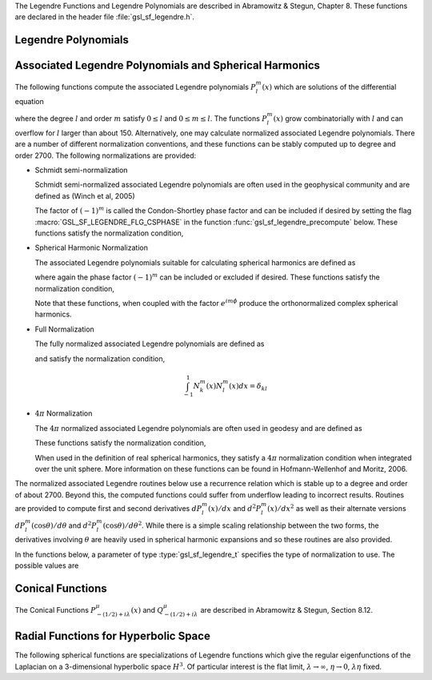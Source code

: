 .. index::
   single: Legendre polynomials
   single: Legendre functions
   single: spherical harmonics
   single: conical functions
   single: hyperbolic space

The Legendre Functions and Legendre Polynomials are described in
Abramowitz & Stegun, Chapter 8.  These functions are declared in 
the header file :file:`gsl_sf_legendre.h`.

Legendre Polynomials
--------------------

.. function:: double gsl_sf_legendre_P1 (double x)
              double gsl_sf_legendre_P2 (double x)
              double gsl_sf_legendre_P3 (double x)
              int gsl_sf_legendre_P1_e (double x, gsl_sf_result * result)
              int gsl_sf_legendre_P2_e (double x, gsl_sf_result * result)
              int gsl_sf_legendre_P3_e (double x, gsl_sf_result * result)

   These functions evaluate the Legendre polynomials
   :math:`P_l(x)` using explicit representations for :math:`l = 1, 2, 3`.
.. Exceptional Return Values: none

.. function:: double gsl_sf_legendre_Pl (int l, double x)
              int gsl_sf_legendre_Pl_e (int l, double x, gsl_sf_result * result)

   These functions evaluate the Legendre polynomial :math:`P_l(x)`
   for a specific value of :data:`l`, :data:`x` subject to :math:`l \ge 0` and
   :math:`|x| \le 1`.
.. Exceptional Return Values: GSL_EDOM

.. function:: int gsl_sf_legendre_Pl_array (int lmax, double x, double result_array[])
              int gsl_sf_legendre_Pl_deriv_array (int lmax, double x, double result_array[], double result_deriv_array[])

   These functions compute arrays of Legendre polynomials
   :math:`P_l(x)` and derivatives :math:`dP_l(x)/dx`
   for :math:`l = 0, \dots, lmax` and :math:`|x| \le 1`.
.. Exceptional Return Values: GSL_EDOM

.. function:: double gsl_sf_legendre_Q0 (double x)
              int gsl_sf_legendre_Q0_e (double x, gsl_sf_result * result)

   These routines compute the Legendre function :math:`Q_0(x)` for
   :math:`x > -1` and :math:`x \ne 1`.
.. Exceptional Return Values: GSL_EDOM

.. function:: double gsl_sf_legendre_Q1 (double x)
              int gsl_sf_legendre_Q1_e (double x, gsl_sf_result * result)

   These routines compute the Legendre function :math:`Q_1(x)` for
   :math:`x > -1` and :math:`x \ne 1`.
.. Exceptional Return Values: GSL_EDOM

.. function:: double gsl_sf_legendre_Ql (int l, double x)
              int gsl_sf_legendre_Ql_e (int l, double x, gsl_sf_result * result)

   These routines compute the Legendre function :math:`Q_l(x)` for
   :math:`x > -1`, :math:`x \ne 1` and :math:`l \ge 0`.
.. Exceptional Return Values: GSL_EDOM

Associated Legendre Polynomials and Spherical Harmonics
-------------------------------------------------------

The following functions compute the associated Legendre polynomials
:math:`P_l^m(x)` which are solutions of the differential equation

.. only:: not texinfo

   .. math:: (1 - x^2) {d^2 \over dx^2} P_l^m(x) - 2x {d \over dx} P_l^m(x) +
             \left( l(l+1) - {m^2 \over 1 - x^2} \right) P_l^m(x) = 0

.. only:: texinfo

   ::

      (1 - x^2) d^2 P_l^m(x) / dx^2 P_l^m(x) - 2x d/dx P_l^m(x) +
      ( l(l+1) - m^2 / (1 - x^2) ) P_l^m(x) = 0

where the degree :math:`l` and order :math:`m` satisfy :math:`0 \le l` and
:math:`0 \le m \le l`.
The functions :math:`P_l^m(x)` grow combinatorially with
:math:`l` and can overflow for :math:`l` larger than about 150.
Alternatively, one may calculate normalized associated Legendre
polynomials. There are a number of different normalization conventions,
and these
functions can be stably computed up to degree and order 2700. The
following normalizations are provided:

* Schmidt semi-normalization

  Schmidt semi-normalized associated Legendre polynomials are often
  used in the geophysical community and are defined as (Winch et al, 2005)

  .. only:: not texinfo

     .. math::

        S_l^0(x) &= P_l^0(x) \\
        S_l^m(x) &= (-1)^m \sqrt{2 {(l-m)! \over (l+m)!}} P_l^m(x), m > 0 

  .. only:: texinfo

     ::

        S_l^0(x) = P_l^0(x)
        S_l^m(x) = (-1)^m \sqrt((2(l-m)! / (l+m)!)) P_l^m(x), m > 0 

  The factor of :math:`(-1)^m` is called the Condon-Shortley phase
  factor and can be included if desired by setting the flag
  :macro:`GSL_SF_LEGENDRE_FLG_CSPHASE` in the function :func:`gsl_sf_legendre_precompute`
  below. These functions satisfy the normalization condition,

  .. only:: not texinfo

     .. math::

        \int_{-1}^1 S_k^m(x) S_l^m(x) dx =
        \left\{
          \begin{array}{ll}
            \frac{2}{2l+1} \delta_{kl}, & m = 0 \\
            \frac{4}{2l+1} \delta_{kl}, & m > 0
          \end{array}
        \right.

  .. only:: texinfo

     ::

        \int_{-1}^1 S_k^m(x) S_l^m(x) dx = { 2/(2l+1) \delta_{kl}, m = 0
                                           { 4/(2l+1) \delta_{kl}, m > 0

* Spherical Harmonic Normalization

  The associated Legendre polynomials suitable for calculating spherical
  harmonics are defined as

  .. only:: not texinfo

     .. math:: Y_l^m(x) = (-1)^m \sqrt{{2l + 1 \over 4 \pi} {(l-m)! \over (l+m)!}} P_l^m(x)

  .. only:: texinfo

     ::

        Y_l^m(x) = (-1)^m \sqrt((2l + 1) * (l-m)! / (4 \pi) / (l+m)!) P_l^m(x)

  where again the phase factor :math:`(-1)^m` can be included or excluded
  if desired. These functions satisfy the normalization condition,

  .. only:: not texinfo

     .. math::

        \int_{-1}^1 Y_k^m(x) Y_l^m(x) dx = \frac{\delta_{kl}}{2\pi}

  .. only:: texinfo

     ::

        \int_{-1}^1 Y_k^m(x) Y_l^m(x) dx = \delta_{kl} / (2 \pi)

  Note that these functions, when coupled with the factor
  :math:`e^{i m \phi}` produce the orthonormalized complex spherical
  harmonics.

* Full Normalization

  The fully normalized associated Legendre polynomials are defined as

  .. only:: not texinfo

     .. math:: N_l^m(x) = (-1)^m \sqrt{(l + {1 \over 2}) {(l-m)! \over (l+m)!}} P_l^m(x)

  .. only:: texinfo
  
     ::
     
        N_l^m(x) = (-1)^m \sqrt((l + 1/2) (l-m)! / (l+m)!) P_l^m(x)

  and satisfy the normalization condition,

  .. math:: \int_{-1}^1 N_k^m(x) N_l^m(x) dx = \delta_{kl}

* :math:`4 \pi` Normalization

  The :math:`4 \pi` normalized associated Legendre polynomials are often used in geodesy and are defined as

  .. only:: not texinfo

     .. math:: R_l^m(x) = (-1)^m \sqrt{(2 - \delta_{m0}) (2 l + 1) {(l-m)! \over (l+m)!}} P_l^m(x)

  .. only:: texinfo
  
     ::
     
        R_l^m(x) = (-1)^m \sqrt((2 - \delta_{m0}) (2 l + 1) (l-m)! / (l+m)!) P_l^m(x)

  These functions satisfy the normalization condition,

  .. only:: not texinfo

     .. math:: \int_{-1}^1 R_k^m(x) R_l^m(x) dx = 2 \left( 2 - \delta_{m0} \right) \delta_{kl}

  .. only:: texinfo

     ::

        \int_{-1}^1 R_k^m(x) R_l^m(x) dx = 2 (2 - \delta_{m0}) \delta_{kl}

  When used in the definition of real spherical harmonics, they satisfy a
  :math:`4\pi` normalization condition when integrated over the unit sphere.
  More information on these functions can be found in Hofmann-Wellenhof and Moritz, 2006.

The normalized associated Legendre routines below use a recurrence
relation which is stable up to a degree and order of about 2700.
Beyond this, the computed functions could suffer from underflow
leading to incorrect results. Routines are provided to compute
first and second derivatives
:math:`dP_l^m(x)/dx` and :math:`d^2 P_l^m(x)/dx^2` as well as their alternate
versions :math:`d P_l^m(\cos{\theta})/d\theta` and
:math:`d^2 P_l^m(\cos{\theta})/d\theta^2`. While there is a simple
scaling relationship between the two forms, the derivatives
involving :math:`\theta` are heavily used in spherical harmonic
expansions and so these routines are also provided.

In the functions below, a parameter of type :type:`gsl_sf_legendre_t`
specifies the type of normalization to use. The possible values are

.. type:: gsl_sf_legendre_t

   ================================== ===============================================================================
   Value                              Description
   ================================== ===============================================================================
   :code:`GSL_SF_LEGENDRE_NONE`       The unnormalized associated Legendre polynomials :math:`P_l^m(x)`
   :code:`GSL_SF_LEGENDRE_SCHMIDT`    The Schmidt semi-normalized associated Legendre polynomials :math:`S_l^m(x)`
   :code:`GSL_SF_LEGENDRE_SPHARM`     The spherical harmonic associated Legendre polynomials :math:`Y_l^m(x)`
   :code:`GSL_SF_LEGENDRE_FULL`       The fully normalized associated Legendre polynomials :math:`N_l^m(x)`
   :code:`GSL_SF_LEGENDRE_FOURPI`     The :math:`4\pi` normalized associated Legendre polynomials :math:`R_l^m(x)`
   ================================== ===============================================================================

.. function:: int gsl_sf_legendre_precompute (const gsl_sf_legendre_t norm, const size_t lmax, const size_t flags, double result_array[])

   This function precomputes the multiplicative factors needed for the
   associated Legendre recurrence relations. The input :data:`norm`
   specifies the ALF normalization. The input :data:`lmax` specifies
   the maximum ALF degree. The input :data:`flags` is a bitmask which
   specifies how the ALFs are computed and stored. It can contain the
   following values,

   .. macro:: GSL_SF_LEGENDRE_FLG_CSPHASE

      This flag will include the Condon-Shortley phase factor in the calculation
      of the ALFs

   .. macro:: GSL_SF_LEGENDRE_FLG_INDEXL

      This flag will store the output arrays using L-major indexing,
      so that

      .. math:: \mathcal{I}_l(l,m) = \frac{l(l+1)}{2} + m

      The default behavior, if this flag is not set, is to use M-major
      indexing,

      .. math:: \mathcal{I}_m(l,m,L) = m L - \frac{m(m-1)}{2} + l

      where :math:`L` is the maximum ALF degree (:data:`lmax`). Due
      to the nature of the recurrence relations used to calculate the
      ALFs, the :math:`\mathcal{I}_m` indexing scheme is more cache efficient
      and it is recommended to use this. The L-major indexing, :math:`\mathcal{I}_l`
      is provided for backward compatibility.

   The output array :data:`result_array` should have a length
   as returned by the function :func:`gsl_sf_legendre_array_n`. The computed
   recurrence factors are stored at the end of :data:`result_array`, leaving
   room at the front for the calculation of the ALFs.

   This routine must be called prior to calling ALF functions with the suffix
   :code:`arrayx`.

.. function:: int gsl_sf_legendre_arrayx (const gsl_sf_legendre_t norm, const size_t lmax, const double x, double result_array[])

   This function calculates all associated Legendre polynomials
   for :math:`0 \le l \le lmax` and :math:`0 \le m \le l` for :math:`|x| \le 1`.
   The :data:`norm` parameter specifies which normalization is used.
   The normalized :math:`P_l^m(x)` values are stored in :data:`result_array`, whose
   minimum size can be obtained from calling :func:`gsl_sf_legendre_array_n`.
   The array index of :math:`P_l^m(x)` is obtained from calling
   :code:`gsl_sf_legendre_array_index(l, m)`.

   The function :func:`gsl_sf_legendre_precompute` must be called first
   to initialize :data:`result_array` with the multiplicative factors
   used in the recurrence relations.

.. function:: int gsl_sf_legendre_deriv_alt_arrayx (const gsl_sf_legendre_t norm, const size_t lmax, const double x, double result_array[], double result_deriv_array[])

   This function calculates all associated Legendre
   functions and their (alternate) first derivatives for :math:`0 \leq l \leq lmax`
   and :math:`0 \leq m \leq l` for :math:`|x| \leq 1`.
   The :data:`norm` parameter specifies which normalization
   is used. The :math:`P_l^m(x)` values and their derivatives
   :math:`dP_l^m(\cos{\theta})/d\theta` are stored in :data:`result_array` and
   :data:`result_deriv_array` respectively.

   The function :func:`gsl_sf_legendre_precompute` must be called first
   to initialize :data:`result_array` with the multiplicative factors
   used in the recurrence relations.

.. function:: int gsl_sf_legendre_deriv_arrayx (const gsl_sf_legendre_t norm, const size_t lmax, const double x, double result_array[], double result_deriv_array[])

   This function calculates all associated Legendre
   functions and their first derivatives for :math:`0 \leq l \leq lmax`
   and :math:`0 \leq m \leq l` for :math:`|x| < 1`.
   The :data:`norm` parameter specifies which
   normalization is used. The :math:`P_l^m(x)` values and their derivatives
   :math:`dP_l^m(x)/dx` are stored in :data:`result_array` and
   :data:`result_deriv_array` respectively.

   Note that for some orders :math:`m`, the derivatives :math:`dP_l^m(x)/dx` have
   singularities at the end points :math:`x = \pm 1`, and so this function only
   accepts interior points as input, :math:`x \in (-1,1)`.

   The function :func:`gsl_sf_legendre_precompute` must be called first
   to initialize :data:`result_array` with the multiplicative factors
   used in the recurrence relations.

.. function:: int gsl_sf_legendre_deriv2_alt_arrayx (const gsl_sf_legendre_t norm, const size_t lmax, const double x, double result_array[], double result_deriv_array[], double result_deriv2_array[])

   This function calculates all associated Legendre
   functions and their (alternate) first and second derivatives for
   :math:`0 \leq l \leq lmax` and :math:`0 \leq m \leq l` for :math:`|x| \leq 1`.
   The :data:`norm` parameter specifies which normalization is used. The normalized :math:`P_l^m(x)`
   values and their derivatives :math:`dP_l^m(\cos{\theta})/d\theta` and
   :math:`d^2 P_l^m(\cos{\theta})/d\theta^2` are stored in :data:`result_array`,
   :data:`result_deriv_array`, and :data:`result_deriv2_array` respectively.

   The function :func:`gsl_sf_legendre_precompute` must be called first
   to initialize :data:`result_array` with the multiplicative factors
   used in the recurrence relations.

.. function:: int gsl_sf_legendre_deriv2_arrayx (const gsl_sf_legendre_t norm, const size_t lmax, const double x, double result_array[], double result_deriv_array[], double result_deriv2_array[])

   This function calculates all associated Legendre
   functions and their first and second derivatives for
   :math:`0 \leq l \leq lmax` and :math:`0 \leq m \leq l` for :math:`|x| < 1`.
   The :data:`norm` parameter specifies which
   normalization is used. The :math:`P_l^m(x)` values and their derivatives
   :math:`dP_l^m(x)/dx` and :math:`d^2 P_l^m(x)/dx^2` are stored in
   :data:`result_array`, :data:`result_deriv_array`, and
   :data:`result_deriv2_array` respectively.

   Note that for some orders :math:`m`, the derivatives :math:`dP_l^m(x)/dx`
   and :math:`d^2 P_l^m(x)/dx^2` have
   singularities at the end points :math:`x = \pm 1`, and so this function only
   accepts interior points as input, :math:`x \in (-1,1)`.

   The function :func:`gsl_sf_legendre_precompute` must be called first
   to initialize :data:`result_array` with the multiplicative factors
   used in the recurrence relations.

.. function:: int gsl_sf_legendre_array (const gsl_sf_legendre_t norm, const size_t lmax, const double x, double result_array[])
              int gsl_sf_legendre_deriv_array (const gsl_sf_legendre_t norm, const size_t lmax, const double x, double result_array[], double result_deriv_array[])
              int gsl_sf_legendre_deriv_alt_array (const gsl_sf_legendre_t norm, const size_t lmax, const double x, double result_array[], double result_deriv_array[])
              int gsl_sf_legendre_deriv2_array (const gsl_sf_legendre_t norm, const size_t lmax, const double x, double result_array[], double result_deriv_array[], double result_deriv2_array[])
              int gsl_sf_legendre_deriv2_alt_array (const gsl_sf_legendre_t norm, const size_t lmax, const double x, double result_array[], double result_deriv_array[], double result_deriv2_array[])

   These functions are similar to their :code:`arrayx` counterparts above,
   except they compute the recurrence factors by calling the function
   :func:`gsl_sf_legendre_precompute` on each call. These functions
   omit the Condon-Shortley phase factor. These functions are
   provided for backward compatibility, but it is recommended to use instead
   the :code:`arrayx` functions which are more efficient when calculating
   ALFs for multiple input points :math:`x`.

.. function:: size_t gsl_sf_legendre_nlm(const size_t lmax)

   This function returns the total number of associated Legendre
   functions :math:`P_l^m(x)` for a given :data:`lmax`. The number is
   :code:`(lmax+1) * (lmax+2) / 2`.

.. function:: size_t gsl_sf_legendre_array_n (const size_t lmax)

   This function returns the minimum array size for maximum degree :data:`lmax`
   needed for the array versions of the associated Legendre functions.
   Size is calculated as the total number of :math:`P_l^m(x)` functions
   (see :func:`gsl_sf_legendre_nlm`),
   plus extra space for precomputing multiplicative factors used in the
   recurrence relations.

.. function:: size_t gsl_sf_legendre_array_index (const size_t l, const size_t m)

   This function returns the index into :data:`result_array`,
   :data:`result_deriv_array`, or :data:`result_deriv2_array` corresponding
   to :math:`P_l^m(x)`, :math:`P_l^{'m}(x)`, or :math:`P_l^{''m}(x)`. The
   index is given by :math:`l(l+1)/2 + m`.

   An inline version of this function is used if :macro:`HAVE_INLINE` is
   defined.

.. function:: double gsl_sf_legendre_Plm (int l, int m, double x)
              int gsl_sf_legendre_Plm_e (int l, int m, double x, gsl_sf_result * result)

   These routines compute the associated Legendre polynomial
   :math:`P_l^m(x)` for :math:`m \ge 0`,
   :math:`l \ge m`, and :math:`|x| \le 1`.
.. Exceptional Return Values: GSL_EDOM, GSL_EOVRFLW

.. function:: double gsl_sf_legendre_sphPlm (int l, int m, double x)
              int gsl_sf_legendre_sphPlm_e (int l, int m, double x, gsl_sf_result * result)

   These routines compute the normalized associated Legendre polynomial
   (with Condon-Shortley phase)
   :math:`(-1)^m \sqrt{(2l+1)/(4\pi)} \sqrt{(l-m)!/(l+m)!} P_l^m(x)` suitable
   for use in spherical harmonics.  The parameters must satisfy :math:`m \ge 0`,
   :math:`l \ge m`, and :math:`|x| \le 1`.
   These routines avoid the overflows
   that occur for the standard normalization of :math:`P_l^m(x)`.
.. Exceptional Return Values: GSL_EDOM

.. function:: int gsl_sf_legendre_array_e (const gsl_sf_legendre_t norm, const size_t lmax, const double x, const double csphase, double result_array[])
              int gsl_sf_legendre_deriv_array_e (const gsl_sf_legendre_t norm, const size_t lmax, const double x, const double csphase, double result_array[], double result_deriv_array[])
              int gsl_sf_legendre_deriv_alt_array_e (const gsl_sf_legendre_t norm, const size_t lmax, const double x, const double csphase, double result_array[], double result_deriv_array[])
              int gsl_sf_legendre_deriv2_array_e (const gsl_sf_legendre_t norm, const size_t lmax, const double x, const double csphase, double result_array[], double result_deriv_array[], double result_deriv2_array[])
              int gsl_sf_legendre_deriv2_alt_array_e (const gsl_sf_legendre_t norm, const size_t lmax, const double x, const double csphase, double result_array[], double result_deriv_array[], double result_deriv2_array[])

   These functions are deprecated and will be removed in a future release.

Conical Functions
-----------------

The Conical Functions :math:`P^\mu_{-(1/2)+i\lambda}(x)`
and :math:`Q^\mu_{-(1/2)+i\lambda}`
are described in Abramowitz & Stegun, Section 8.12.

.. function:: double gsl_sf_conicalP_half (double lambda, double x)
              int gsl_sf_conicalP_half_e (double lambda, double x, gsl_sf_result * result)

   These routines compute the irregular Spherical Conical Function
   :math:`P^{1/2}_{-1/2 + i \lambda}(x)` for :math:`x > -1`.
.. Exceptional Return Values: GSL_EDOM

.. function:: double gsl_sf_conicalP_mhalf (double lambda, double x)
              int gsl_sf_conicalP_mhalf_e (double lambda, double x, gsl_sf_result * result)

   These routines compute the regular Spherical Conical Function
   :math:`P^{-1/2}_{-1/2 + i \lambda}(x)` for :math:`x > -1`.
.. Exceptional Return Values: GSL_EDOM

.. function:: double gsl_sf_conicalP_0 (double lambda, double x)
              int gsl_sf_conicalP_0_e (double lambda, double x, gsl_sf_result * result)

   These routines compute the conical function
   :math:`P^0_{-1/2 + i \lambda}(x)` for :math:`x > -1`.
.. Exceptional Return Values: GSL_EDOM

.. function:: double gsl_sf_conicalP_1 (double lambda, double x)
              int gsl_sf_conicalP_1_e (double lambda, double x, gsl_sf_result * result)

   These routines compute the conical function 
   :math:`P^1_{-1/2 + i \lambda}(x)` for :math:`x > -1`.
.. Exceptional Return Values: GSL_EDOM

.. function:: double gsl_sf_conicalP_sph_reg (int l, double lambda, double x)
              int gsl_sf_conicalP_sph_reg_e (int l, double lambda, double x, gsl_sf_result * result)

   These routines compute the Regular Spherical Conical Function
   :math:`P^{-1/2-l}_{-1/2 + i \lambda}(x)`
   for :math:`x > -1` and :math:`l \ge -1`.
.. Exceptional Return Values: GSL_EDOM

.. function:: double gsl_sf_conicalP_cyl_reg (int m, double lambda, double x)
              int gsl_sf_conicalP_cyl_reg_e (int m, double lambda, double x, gsl_sf_result * result)

   These routines compute the Regular Cylindrical Conical Function
   :math:`P^{-m}_{-1/2 + i \lambda}(x)`
   for :math:`x > -1` and :math:`m \ge -1`.
.. Exceptional Return Values: GSL_EDOM

Radial Functions for Hyperbolic Space
-------------------------------------

The following spherical functions are specializations of Legendre
functions which give the regular eigenfunctions of the Laplacian on a
3-dimensional hyperbolic space :math:`H^3`.  Of particular interest is
the flat limit, :math:`\lambda \to \infty`, :math:`\eta \to 0`,
:math:`\lambda\eta` fixed.
  
.. function:: double gsl_sf_legendre_H3d_0 (double lambda, double eta)
              int gsl_sf_legendre_H3d_0_e (double lambda, double eta, gsl_sf_result * result)

   These routines compute the zeroth radial eigenfunction of the Laplacian on the
   3-dimensional hyperbolic space,

   .. math:: L^{H3d}_0(\lambda,\eta) := {\sin(\lambda\eta) \over \lambda\sinh(\eta)}

   for :math:`\eta \ge 0`.
   In the flat limit this takes the form
   :math:`L^{H3d}_0(\lambda,\eta) = j_0(\lambda\eta)`.
.. Exceptional Return Values: GSL_EDOM

.. function:: double gsl_sf_legendre_H3d_1 (double lambda, double eta)
              int gsl_sf_legendre_H3d_1_e (double lambda, double eta, gsl_sf_result * result)

   These routines compute the first radial eigenfunction of the Laplacian on
   the 3-dimensional hyperbolic space,

   .. math:: L^{H3d}_1(\lambda,\eta) := {1\over\sqrt{\lambda^2 + 1}} {\left(\sin(\lambda \eta)\over \lambda \sinh(\eta)\right)} \left(\coth(\eta) - \lambda \cot(\lambda\eta)\right)

   for :math:`\eta \ge 0`
   In the flat limit this takes the form 
   :math:`L^{H3d}_1(\lambda,\eta) = j_1(\lambda\eta)`.
.. Exceptional Return Values: GSL_EDOM

.. function:: double gsl_sf_legendre_H3d (int l, double lambda, double eta)
              int gsl_sf_legendre_H3d_e (int l, double lambda, double eta, gsl_sf_result * result)

   These routines compute the :data:`l`-th radial eigenfunction of the
   Laplacian on the 3-dimensional hyperbolic space :math:`\eta \ge 0` and
   :math:`l \ge 0`.
   In the flat limit this takes the form
   :math:`L^{H3d}_l(\lambda,\eta) = j_l(\lambda\eta)`.
.. Exceptional Return Values: GSL_EDOM

.. function:: int gsl_sf_legendre_H3d_array (int lmax, double lambda, double eta, double result_array[])

   This function computes an array of radial eigenfunctions
   :math:`L^{H3d}_l( \lambda, \eta)`
   for :math:`0 \le l \le lmax`.
.. Exceptional Return Values:

